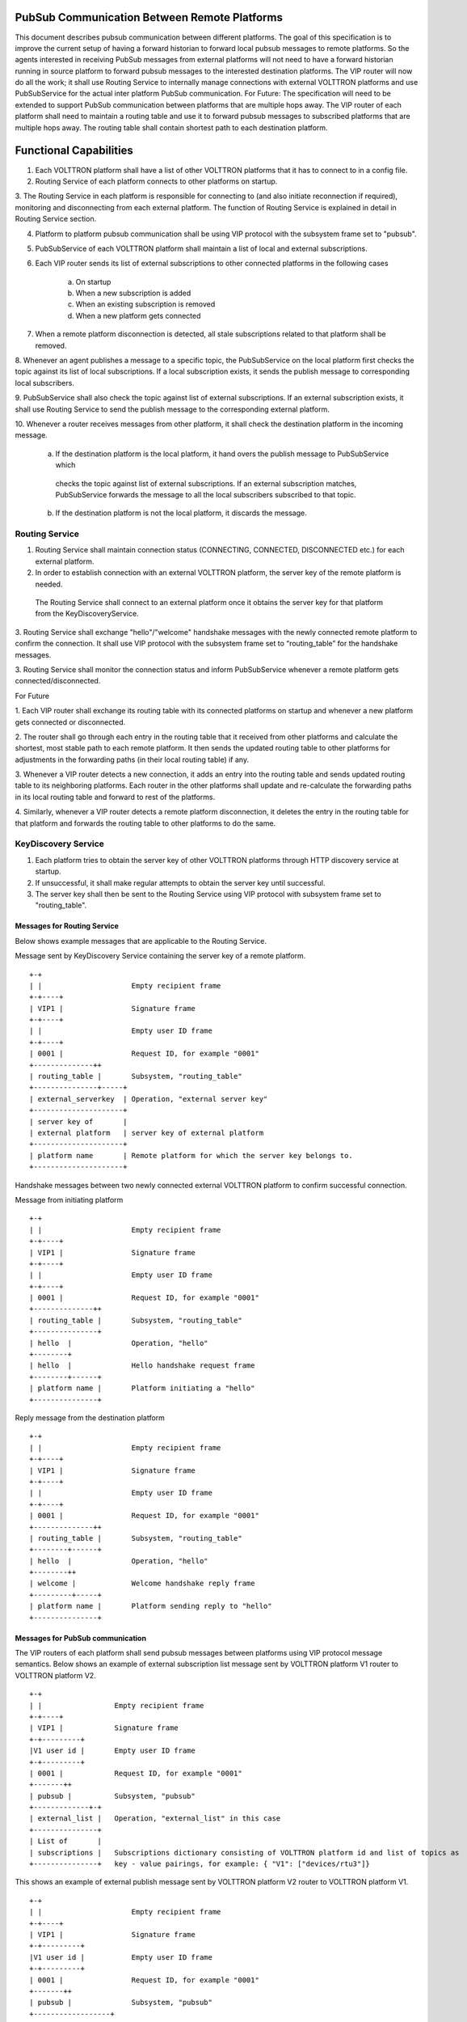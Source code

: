 .. _PubSubEnhancement:

PubSub Communication Between Remote Platforms
=============================================

This document describes pubsub communication between different platforms. The goal of this specification is to improve
the current setup of having a forward historian to forward local pubsub messages to remote platforms. So the agents
interested in receiving PubSub messages from external platforms will not need to have a forward historian running in
source platform to forward pubsub messages to the interested destination platforms. The VIP router will now do all the
work; it shall use Routing Service to internally manage connections with external VOLTTRON platforms and use PubSubService
for the actual inter platform PubSub communication.
For Future:
The specification will need to be extended to support PubSub communication between platforms that are multiple hops away.
The VIP router of each platform shall need to maintain a routing table and use it to forward pubsub messages to subscribed
platforms that are multiple hops away. The routing table shall contain shortest path to each destination platform.


Functional Capabilities
========================

1. Each VOLTTRON platform shall have a list of other VOLTTRON platforms that it has to connect to in a config file.

2. Routing Service of each platform connects to other platforms on startup.

3. The Routing Service in each platform is responsible for connecting to (and also initiate reconnection if required),
monitoring and disconnecting from each external platform. The function of Routing Service is explained in detail in
Routing Service section.

4. Platform to platform pubsub communication shall be using VIP protocol with the subsystem frame set to "pubsub".

5. PubSubService of each VOLTTRON platform shall maintain a list of local and external subscriptions.

6. Each VIP router sends its list of external subscriptions to other connected platforms in the following cases

    a. On startup

    b. When a new subscription is added

    c. When an existing subscription is removed

    d. When a new platform gets connected

7. When a remote platform disconnection is detected, all stale subscriptions related to that platform shall be removed.

8. Whenever an agent publishes a message to a specific topic, the PubSubService on the local platform first checks the
topic against its list of local subscriptions. If a local subscription exists, it sends the publish message to
corresponding local subscribers.

9. PubSubService shall also check the topic against list of external subscriptions. If an external subscription exists,
it shall use Routing Service to send the publish message to the corresponding external platform.

10. Whenever a router receives messages from other platform, it shall check the destination platform in the incoming
message.

    a. If the destination platform is the local platform, it hand overs the publish message to PubSubService which
     checks the topic against list of external subscriptions. If an external subscription matches, PubSubService forwards
     the message to all the local subscribers subscribed to that topic.

    b. If the destination platform is not the local platform, it discards the message.


Routing Service
+++++++++++++++

1. Routing Service shall maintain connection status (CONNECTING, CONNECTED, DISCONNECTED etc.) for each external platform.

2. In order to establish connection with an external VOLTTRON platform, the server key of the remote platform is needed.
 The Routing Service shall connect to an external platform once it obtains the server key for that platform from the
 KeyDiscoveryService.

3. Routing Service shall exchange "hello"/"welcome" handshake messages with the newly connected remote platform to
confirm the connection. It shall use VIP protocol with the subsystem frame set to “routing_table” for the handshake
messages.

3. Routing Service shall monitor the connection status and inform PubSubService whenever a remote platform gets
connected/disconnected.


For Future

1. Each VIP router shall exchange its routing table with its connected platforms on startup and whenever a new platform
gets connected or disconnected.

2. The router shall go through each entry in the routing table that it received from other platforms and calculate the
shortest, most stable path to each remote platform. It then sends the updated routing table to other platforms for
adjustments in the forwarding paths (in their local routing table) if any.

3. Whenever a VIP router detects a new connection, it adds an entry into the routing table and sends updated routing
table to its neighboring platforms. Each router in the other platforms shall update and re-calculate the forwarding
paths in its local routing table and forward to rest of the platforms.

4. Similarly, whenever a VIP router detects a remote platform disconnection, it deletes the entry in the routing table
for that platform and forwards the routing table to other platforms to do the same.


KeyDiscovery Service
++++++++++++++++++++

1. Each platform tries to obtain the server key of other VOLTTRON platforms through HTTP discovery service at startup.

2. If unsuccessful, it shall make regular attempts to obtain the server key until successful.

3. The server key shall then be sent to the Routing Service using VIP protocol with subsystem frame set to "routing_table".


Messages for Routing Service
****************************
Below shows example messages that are applicable to the Routing Service.

Message sent by KeyDiscovery Service containing the server key of a remote platform.
::

    +-+
    | |                     Empty recipient frame
    +-+----+
    | VIP1 |                Signature frame
    +-+----+
    | |                     Empty user ID frame
    +-+----+
    | 0001 |                Request ID, for example "0001"
    +--------------++
    | routing_table |       Subsystem, "routing_table"
    +---------------+-----+
    | external_serverkey  | Operation, "external server key"
    +---------------------+
    | server key of       |
    | external platform   | server key of external platform
    +---------------------+
    | platform name       | Remote platform for which the server key belongs to.
    +---------------------+


Handshake messages between two newly connected external VOLTTRON platform to confirm successful connection.

Message from initiating platform
::

    +-+
    | |                     Empty recipient frame
    +-+----+
    | VIP1 |                Signature frame
    +-+----+
    | |                     Empty user ID frame
    +-+----+
    | 0001 |                Request ID, for example "0001"
    +--------------++
    | routing_table |       Subsystem, "routing_table"
    +---------------+
    | hello  |              Operation, "hello"
    +--------+
    | hello  |              Hello handshake request frame
    +--------+------+
    | platform name |       Platform initiating a "hello"
    +---------------+


Reply message from the destination platform
::

    +-+
    | |                     Empty recipient frame
    +-+----+
    | VIP1 |                Signature frame
    +-+----+
    | |                     Empty user ID frame
    +-+----+
    | 0001 |                Request ID, for example "0001"
    +--------------++
    | routing_table |       Subsystem, "routing_table"
    +--------+------+
    | hello  |              Operation, "hello"
    +--------++
    | welcome |             Welcome handshake reply frame
    +---------+-----+
    | platform name |       Platform sending reply to "hello"
    +---------------+

Messages for PubSub communication
*********************************
The VIP routers of each platform shall send pubsub messages between platforms using VIP protocol message semantics.
Below shows an example of external subscription list message sent by VOLTTRON platform V1 router to VOLTTRON platform V2.

::

    +-+
    | |                 Empty recipient frame
    +-+----+
    | VIP1 |            Signature frame
    +-+---------+
    |V1 user id |       Empty user ID frame
    +-+---------+
    | 0001 |            Request ID, for example "0001"
    +-------++
    | pubsub |          Subsystem, "pubsub"
    +-------------+-+
    | external_list |   Operation, "external_list" in this case
    +---------------+
    | List of       |
    | subscriptions |   Subscriptions dictionary consisting of VOLTTRON platform id and list of topics as
    +---------------+   key - value pairings, for example: { "V1": ["devices/rtu3"]}


This shows an example of external publish message sent by VOLTTRON platform V2 router to VOLTTRON platform V1.
::


    +-+
    | |                     Empty recipient frame
    +-+----+
    | VIP1 |                Signature frame
    +-+---------+
    |V1 user id |           Empty user ID frame
    +-+---------+
    | 0001 |                Request ID, for example "0001"
    +-------++
    | pubsub |              Subsystem, "pubsub"
    +------------------+
    | external_publish |    Operation, "external_publish" in this case
    +------------------+
    | topic            |    Message topic
    +------------------+
    | publish message  |    Actual publish message frame
    +------------------+


Methods for Routing Service
***************************

external_route( ) - This method receives message frames from external platforms, checks the subsystem frame and
redirects to appropriate subsystem (routing table, pubsub) handler. It shall run within a separate thread and get
executed whenever there is a new incoming message from other platforms.

setup( ) - This method initiates socket connections with all the external VOLTTRON platforms configured in the config
file. It also starts monitor thread to monitor connections with external platforms.

handle_subsystem( frames ) - Routing Service subsytem handler to handle serverkey message from KeyDiscoveryService and
"hello/welcome" handshake message from external platforms.

send_external( instance_name, frames ) - This method sends input message to specified VOLTTRON platform/instance.

register( type, handler ) - Register method for PubSubService to register for connection and disconnection events.

disconnect_external_instances( instance_name ) - Disconnect from specified VOLTTRON platform.

close_external_connections( ) - Disconnect from all external VOLTTRON platforms.

get_connected_platforms( ) - Return list of connected platforms.


Methods for PubSubService
*************************

external_platform_add( instance_name ) - Send external subscription list to newly connected external VOLTTRON platform.

external_platform_drop( instance_name ) - Remove all subscriptions for the specified VOLTTRON platform

update_external_subscriptions( frames ) - Store/Update list of external subscriptions as per the subscription list
provided in the message frame.

_distribute_external( frames ) - Publish the message all the external platforms that have subscribed to the topic. It
uses send_external_pubsub_message() of router to send out the message.

external_to_local_publish( frames ) - This method retrieves actual message from the message frame, checks the message
topic against list of external subscriptions and sends the message to corresponding subscribed agents.


Methods for agent pubsub subsystem
**********************************

subscribe(peer, prefix, callback, bus='', all_platforms=False) - The existing 'subscribe' method is modified to include
optional keyword argument - 'all_platforms'. If 'all_platforms' is set to True, the agent is subscribing to topic from
local publisher and from external platform publishers.